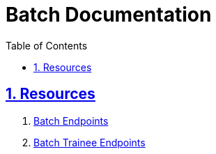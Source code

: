 = Batch Documentation
:doctype: book
:icons: font
:source-highlighter: highlightjs
:toc: left
:toclevels: 4
:sectlinks:
:sectnums:
:nofooter:

[[resources]]
== Resources
. link:batch-endpoints.html[Batch Endpoints]
. link:batch-trainee-endpoints.html[Batch Trainee Endpoints]

